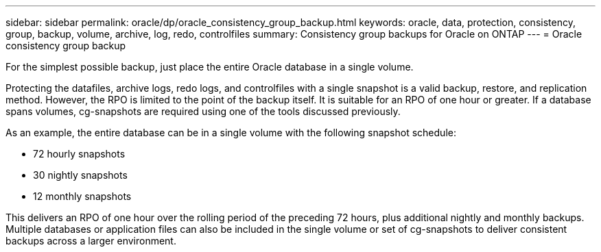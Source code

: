 ---
sidebar: sidebar
permalink: oracle/dp/oracle_consistency_group_backup.html
keywords: oracle, data, protection, consistency, group, backup, volume, archive, log, redo, controlfiles
summary: Consistency group backups for Oracle on ONTAP
---
= Oracle consistency group backup

:hardbreaks:
:nofooter:
:icons: font
:linkattrs:
:imagesdir: ./media/

[.lead]
For the simplest possible backup, just place the entire Oracle database in a single volume.

Protecting the datafiles, archive logs, redo logs, and controlfiles with a single snapshot is a valid backup, restore, and replication method.  However, the RPO is limited to the point of the backup itself. It is suitable for an RPO of one hour or greater. If a database spans volumes, cg-snapshots are required using one of the tools discussed previously.

As an example, the entire database can be in a single volume with the following snapshot schedule:

* 72 hourly snapshots
* 30 nightly snapshots
* 12 monthly snapshots

This delivers an RPO of one hour over the rolling period of the preceding 72 hours, plus additional nightly and monthly backups. Multiple databases or application files can also be included in the single volume or set of cg-snapshots to deliver consistent backups across a larger environment.
